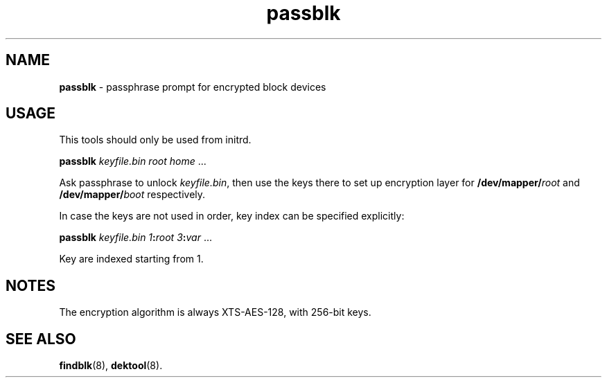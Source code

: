 .TH passblk 8
'''
.SH NAME
\fBpassblk\fR \- passphrase prompt for encrypted block devices
'''
.SH USAGE
This tools should only be used from initrd.
.P
\fBpassblk\fR \fIkeyfile.bin\fR \fIroot\fR \fIhome\fR ...
.P
Ask passphrase to unlock \fIkeyfile.bin\fR, then use the keys there
to set up encryption layer for \fB/dev/mapper/\fIroot\fR and
\fB/dev/mapper/\fIboot\fR respectively.
.P
In case the keys are not used in order, key index can be specified explicitly:
.P
\fBpassblk\fR \fIkeyfile.bin\fR \fI1\fB:\fIroot\fR \fI3\fB:\fIvar\fR ...
.P
Key are indexed starting from 1.
'''
.SH NOTES
The encryption algorithm is always XTS-AES-128, with 256-bit keys.
'''
.SH SEE ALSO
\fBfindblk\fR(8), \fBdektool\fR(8).
